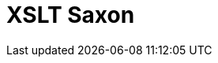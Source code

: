 // Do not edit directly!
// This file was generated by camel-quarkus-maven-plugin:update-extension-doc-page

= XSLT Saxon
:cq-artifact-id: camel-quarkus-xslt-saxon
:cq-artifact-id-base: xslt-saxon
:cq-native-supported: false
:cq-status: Preview
:cq-deprecated: false
:cq-jvm-since: 1.1.0
:cq-native-since: n/a
:cq-camel-part-name: xslt-saxon
:cq-camel-part-title: XSLT Saxon
:cq-camel-part-description: Transform XML payloads using an XSLT template using Saxon.
:cq-extension-page-title: XSLT Saxon
